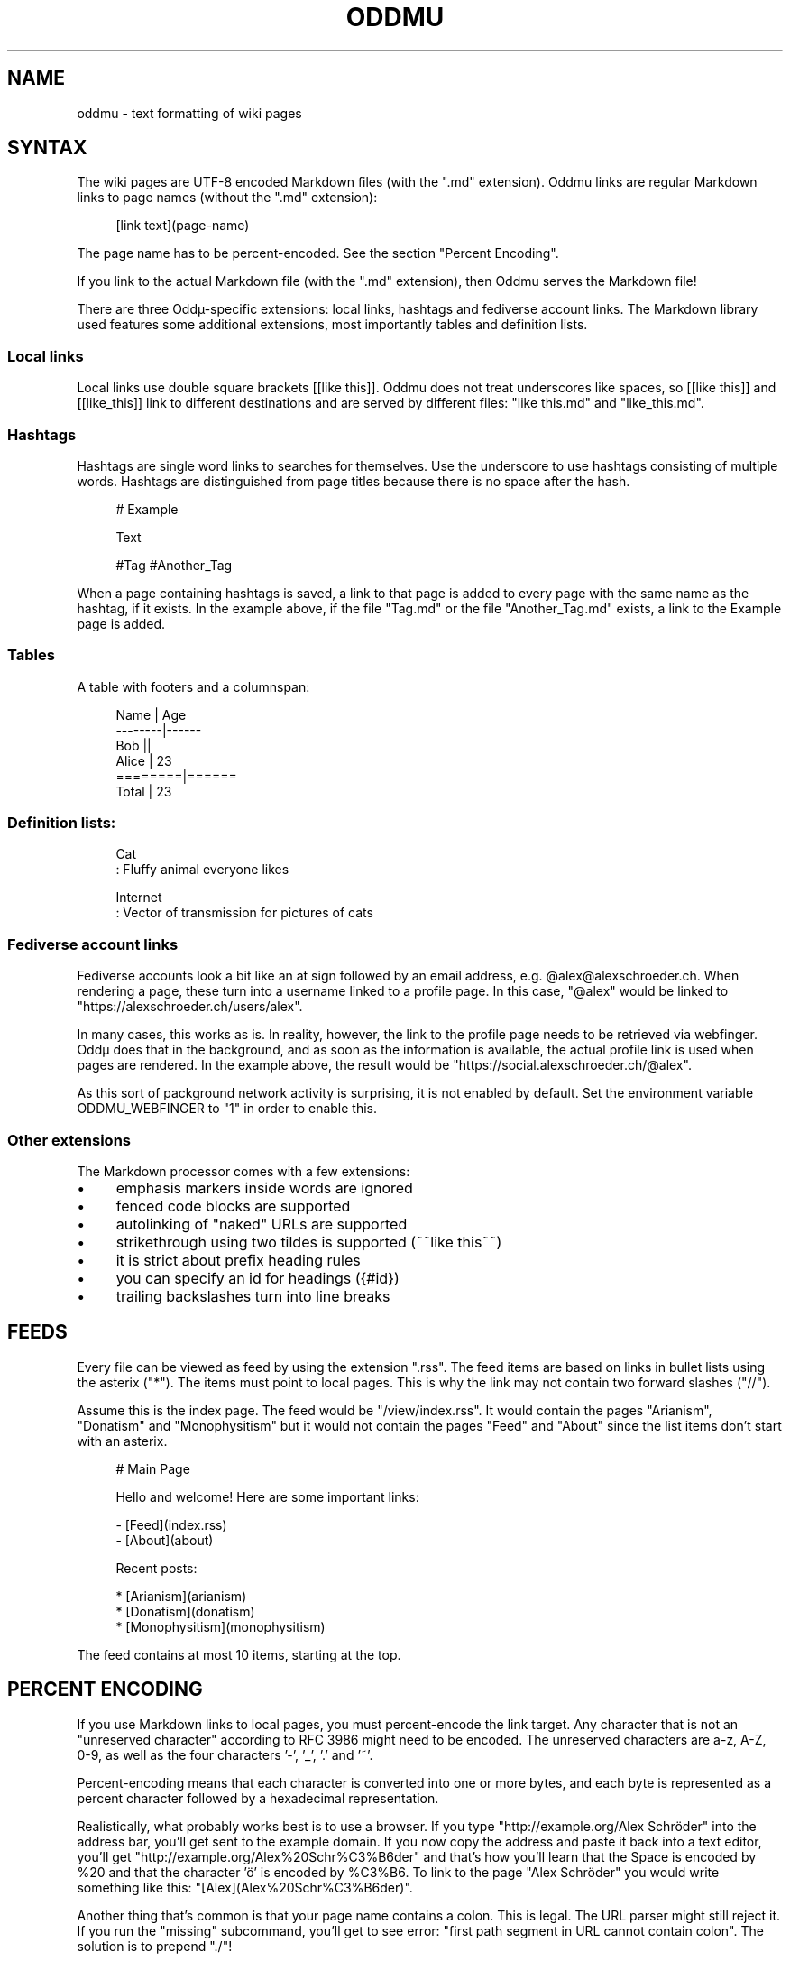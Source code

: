 .\" Generated by scdoc 1.11.3
.\" Complete documentation for this program is not available as a GNU info page
.ie \n(.g .ds Aq \(aq
.el       .ds Aq '
.nh
.ad l
.\" Begin generated content:
.TH "ODDMU" "5" "2024-07-31" "File Formats Manual"
.PP
.SH NAME
.PP
oddmu - text formatting of wiki pages
.PP
.SH SYNTAX
.PP
The wiki pages are UTF-8 encoded Markdown files (with the ".\&md" extension).\&
Oddmu links are regular Markdown links to page names (without the ".\&md"
extension):
.PP
.nf
.RS 4
[link text](page-name)
.fi
.RE
.PP
The page name has to be percent-encoded.\& See the section "Percent Encoding".\&
.PP
If you link to the actual Markdown file (with the ".\&md" extension), then Oddmu
serves the Markdown file!\&
.PP
There are three Oddµ-specific extensions: local links, hashtags and fediverse
account links.\& The Markdown library used features some additional extensions,
most importantly tables and definition lists.\&
.PP
.SS Local links
.PP
Local links use double square brackets [[like this]].\& Oddmu does not treat
underscores like spaces, so [[like this]] and [[like_this]] link to different
destinations and are served by different files: "like this.\&md" and
"like_this.\&md".\&
.PP
.SS Hashtags
.PP
Hashtags are single word links to searches for themselves.\& Use the underscore to
use hashtags consisting of multiple words.\& Hashtags are distinguished from page
titles because there is no space after the hash.\&
.PP
.nf
.RS 4
# Example

Text

#Tag #Another_Tag
.fi
.RE
.PP
When a page containing hashtags is saved, a link to that page is added to every
page with the same name as the hashtag, if it exists.\& In the example above, if
the file "Tag.\&md" or the file "Another_Tag.\&md" exists, a link to the Example
page is added.\&
.PP
.SS Tables
.PP
A table with footers and a columnspan:
.PP
.nf
.RS 4
Name    | Age
--------|------
Bob     ||
Alice   | 23
========|======
Total   | 23
.fi
.RE
.PP
.SS Definition lists:
.PP
.nf
.RS 4
Cat
: Fluffy animal everyone likes

Internet
: Vector of transmission for pictures of cats
.fi
.RE
.PP
.SS Fediverse account links
.PP
Fediverse accounts look a bit like an at sign followed by an email address, e.\&g.\&
@alex@alexschroeder.\&ch.\& When rendering a page, these turn into a username linked
to a profile page.\& In this case, "@alex" would be linked to
"https://alexschroeder.\&ch/users/alex".\&
.PP
In many cases, this works as is.\& In reality, however, the link to the profile
page needs to be retrieved via webfinger.\& Oddµ does that in the background, and
as soon as the information is available, the actual profile link is used when
pages are rendered.\& In the example above, the result would be
"https://social.\&alexschroeder.\&ch/@alex".\&
.PP
As this sort of packground network activity is surprising, it is not enabled by
default.\& Set the environment variable ODDMU_WEBFINGER to "1" in order to enable
this.\&
.PP
.SS Other extensions
.PP
The Markdown processor comes with a few extensions:
.PP
.PD 0
.IP \(bu 4
emphasis markers inside words are ignored
.IP \(bu 4
fenced code blocks are supported
.IP \(bu 4
autolinking of "naked" URLs are supported
.IP \(bu 4
strikethrough using two tildes is supported (~~like this~~)
.IP \(bu 4
it is strict about prefix heading rules
.IP \(bu 4
you can specify an id for headings ({#id})
.IP \(bu 4
trailing backslashes turn into line breaks
.PD
.PP
.SH FEEDS
.PP
Every file can be viewed as feed by using the extension ".\&rss".\& The feed items
are based on links in bullet lists using the asterix ("*").\& The items must
point to local pages.\& This is why the link may not contain two forward slashes
("//").\&
.PP
Assume this is the index page.\& The feed would be "/view/index.\&rss".\& It would
contain the pages "Arianism", "Donatism" and "Monophysitism" but it would not
contain the pages "Feed" and "About" since the list items don'\&t start with an
asterix.\&
.PP
.nf
.RS 4
# Main Page

Hello and welcome! Here are some important links:

- [Feed](index\&.rss)
- [About](about)

Recent posts:

* [Arianism](arianism)
* [Donatism](donatism)
* [Monophysitism](monophysitism)
.fi
.RE
.PP
The feed contains at most 10 items, starting at the top.\&
.PP
.SH PERCENT ENCODING
.PP
If you use Markdown links to local pages, you must percent-encode the link
target.\& Any character that is not an "unreserved character" according to RFC
3986 might need to be encoded.\& The unreserved characters are a-z, A-Z, 0-9, as
well as the four characters '\&-'\&, '\&_'\&, '\&.\&'\& and '\&~'\&.\&
.PP
Percent-encoding means that each character is converted into one or more bytes,
and each byte is represented as a percent character followed by a hexadecimal
representation.\&
.PP
Realistically, what probably works best is to use a browser.\& If you type
"http://example.\&org/Alex Schröder" into the address bar, you'\&ll get sent to the
example domain.\& If you now copy the address and paste it back into a text
editor, you'\&ll get "http://example.\&org/Alex%20Schr%C3%B6der" and that'\&s how
you'\&ll learn that the Space is encoded by %20 and that the character '\&ö'\& is
encoded by %C3%B6.\& To link to the page "Alex Schröder" you would write something
like this: "[Alex](Alex%20Schr%C3%B6der)".\&
.PP
Another thing that'\&s common is that your page name contains a colon.\&
This is legal.\& The URL parser might still reject it.\& If you run the
"missing" subcommand, you'\&ll get to see error: "first path segment in
URL cannot contain colon".\& The solution is to prepend ".\&/"!\&
.PP
Example:
.PP
.nf
.RS 4
[2021-10-15 Re: Mark It Down](2021-10-15_Re:_Mark_It_Down)
.fi
.RE
.PP
Fixed:
.PP
.nf
.RS 4
[2021-10-15 Re: Mark It Down](\&./2021-10-15_Re:_Mark_It_Down)
.fi
.RE
.PP
.SH SEE ALSO
.PP
\fIoddmu\fR(1), \fIoddmu-missing\fR(1)
.PP
This wiki uses the Go Markdown library.\&
https://github.\&com/gomarkdown/markdown
.PP
For more about percent-encoding, see Wikipedia.\&
https://en.\&wikipedia.\&org/wiki/Percent-encoding
.PP
.SH AUTHORS
.PP
Maintained by Alex Schroeder <alex@gnu.\&org>.\&
